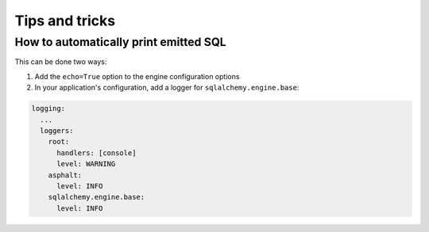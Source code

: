 Tips and tricks
===============

How to automatically print emitted SQL
--------------------------------------

This can be done two ways:

#. Add the ``echo=True`` option to the engine configuration options
#. In your application's configuration, add a logger for ``sqlalchemy.engine.base``:

.. code-block:: yaml

    logging:
      ...
      loggers:
        root:
          handlers: [console]
          level: WARNING
        asphalt:
          level: INFO
        sqlalchemy.engine.base:
          level: INFO
